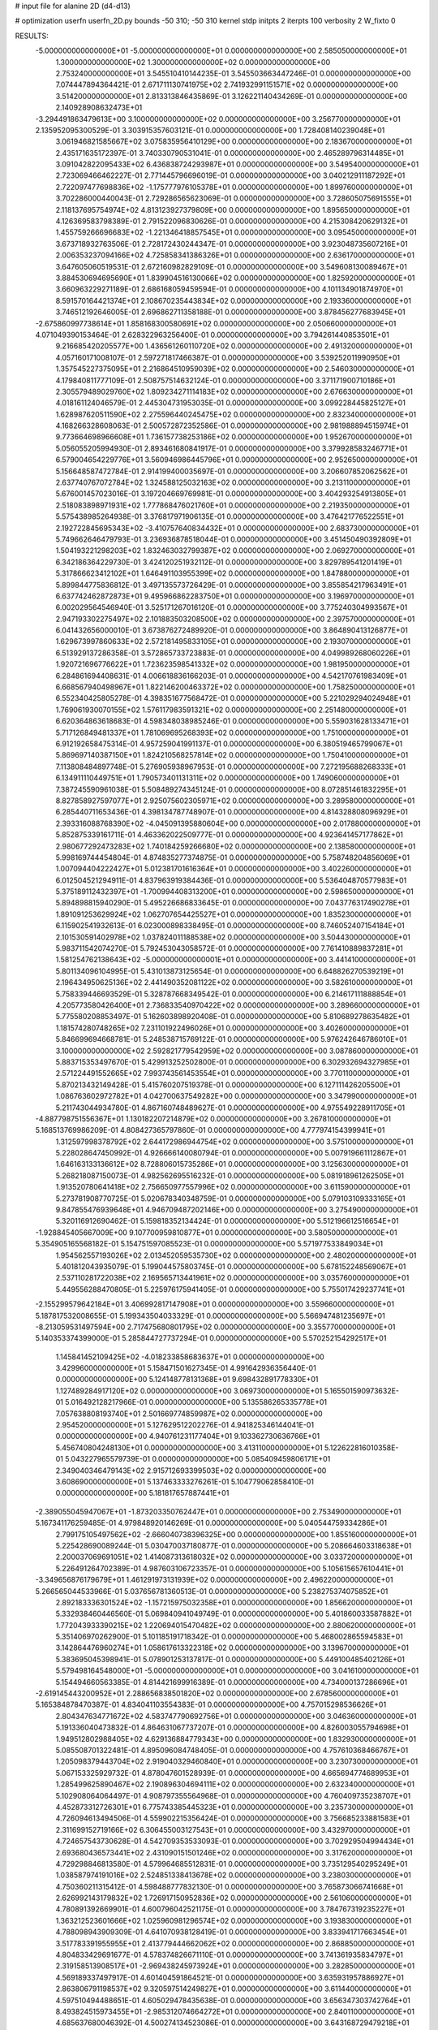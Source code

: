 # input file for alanine 2D (d4-d13)

# optimization
userfn       userfn_2D.py
bounds       -50 310; -50 310
kernel       stdp
initpts      2
iterpts      100
verbosity    2
W_fixto      0


RESULTS:
 -5.000000000000000E+01 -5.000000000000000E+01  0.000000000000000E+00       2.585050000000000E+01
  1.300000000000000E+02  1.300000000000000E+02  0.000000000000000E+00       2.753240000000000E+01       3.545510410144235E-01  3.545503663447246E-01       0.000000000000000E+00  7.074447894364421E-01
  2.671711130741975E+02  2.741932991151571E+02  0.000000000000000E+00       3.514200000000000E+01       2.813313846435869E-01  3.126221140434269E-01       0.000000000000000E+00  2.140928908632473E+01
 -3.294491863479613E+00  3.100000000000000E+02  0.000000000000000E+00       3.256770000000000E+01       2.135952095300529E-01  3.303915357603121E-01       0.000000000000000E+00  1.728408140239048E+01
  3.061946821585667E+02  3.075835956410129E+00  0.000000000000000E+00       2.183670000000000E+01       2.435171635172397E-01  3.740330790531041E-01       0.000000000000000E+00  2.465289796314485E+01
  3.091042822095433E+02  6.436838724293987E+01  0.000000000000000E+00       3.549540000000000E+01       2.723069466462227E-01  2.771445796696019E-01       0.000000000000000E+00  3.040212911187292E+01
  2.722097477698836E+02 -1.175777976105378E+01  0.000000000000000E+00       1.899760000000000E+01       3.702286000440043E-01  2.729286565623069E-01       0.000000000000000E+00  3.728605075691555E+01
  2.118137695754974E+02  4.813123927379809E+00  0.000000000000000E+00       1.895650000000000E+01       4.126369583798389E-01  2.791522096830626E-01       0.000000000000000E+00  4.215308420629132E+01
  1.455759266696683E+02 -1.221346418857545E+01  0.000000000000000E+00       3.095450000000000E+01       3.673718932763506E-01  2.728172430244347E-01       0.000000000000000E+00  3.923048735607216E+01
  2.006353237094166E+02  4.725858341386326E+01  0.000000000000000E+00       2.636170000000000E+01       3.647605060519531E-01  2.672160982829109E-01       0.000000000000000E+00  3.549608130089467E+01
  3.884530694695690E+01  1.839904516130066E+02  0.000000000000000E+00       1.825920000000000E+01       3.660963229271189E-01  2.686168059459594E-01       0.000000000000000E+00  4.101134901874970E+01
  8.591570164421374E+01  2.108670235443834E+02  0.000000000000000E+00       2.193360000000000E+01       3.746512192646005E-01  2.696862711358188E-01       0.000000000000000E+00  3.878456277683945E+01
 -2.675860997738614E+01  1.858168300580691E+02  0.000000000000000E+00       2.050660000000000E+01       4.071049390153464E-01  2.628322963256400E-01       0.000000000000000E+00  3.794261440853501E+01
  9.216685420205577E+00  1.436561260110720E+02  0.000000000000000E+00       2.491320000000000E+01       4.057160171008107E-01  2.597271817466387E-01       0.000000000000000E+00  3.539252011990950E+01
  1.357545227375095E+01  2.216864510959039E+02  0.000000000000000E+00       2.546030000000000E+01       4.179840811777109E-01  2.508757514632124E-01       0.000000000000000E+00  3.371171900710186E+01
  2.305579489029760E+02  1.809234271114183E+02  0.000000000000000E+00       2.676630000000000E+01       4.018161124046579E-01  2.445304731953035E-01       0.000000000000000E+00  3.099228445825127E+01
  1.628987620511590E+02  2.275596440245475E+02  0.000000000000000E+00       2.832340000000000E+01       4.168266328608063E-01  2.500572872352586E-01       0.000000000000000E+00  2.981988894515974E+01
  9.773664698966608E+01  1.736157738253186E+02  0.000000000000000E+00       1.952670000000000E+01       5.056055205994930E-01  2.893461680841917E-01       0.000000000000000E+00  3.379928583246771E+01
  6.579004654229776E+01  3.560946986445796E+01  0.000000000000000E+00       2.952650000000000E+01       5.156648587472784E-01  2.914199400035697E-01       0.000000000000000E+00  3.206607852062562E+01
  2.637740767072784E+02  1.324588125032163E+02  0.000000000000000E+00       3.213110000000000E+01       5.676001457023016E-01  3.197204669769981E-01       0.000000000000000E+00  3.404293254913805E+01
  2.518083898971931E+02  1.777868476021760E+01  0.000000000000000E+00       2.219350000000000E+01       5.575438985264938E-01  3.376817971906135E-01       0.000000000000000E+00  3.476421776522551E+01
  2.192722845695343E+02 -3.410757640834432E+01  0.000000000000000E+00       2.683730000000000E+01       5.749662646479793E-01  3.236936878518044E-01       0.000000000000000E+00  3.451450490392809E+01
  1.504193221298203E+02  1.832463032799387E+02  0.000000000000000E+00       2.069270000000000E+01       6.342186364229730E-01  3.424120251932112E-01       0.000000000000000E+00  3.829789541201419E+01
  5.317866623412102E+01  1.646491103955399E+02  0.000000000000000E+00       1.847880000000000E+01       5.899844775836812E-01  3.497135573726429E-01       0.000000000000000E+00  3.855854217963491E+01
  6.637742462872873E+01  9.495966862283750E+01  0.000000000000000E+00       3.196970000000000E+01       6.002029564546940E-01  3.525171267016120E-01       0.000000000000000E+00  3.775240304993567E+01
  2.947193302275497E+02  2.101883503208500E+02  0.000000000000000E+00       2.397570000000000E+01       6.041432656000010E-01  3.673876272489920E-01       0.000000000000000E+00  3.864890413126877E+01
  1.629673997860633E+02  2.572181495833105E+01  0.000000000000000E+00       2.193070000000000E+01       6.513929137286358E-01  3.572865733723883E-01       0.000000000000000E+00  4.049989268060226E+01
  1.920721696776622E+01  1.723623598541332E+02  0.000000000000000E+00       1.981950000000000E+01       6.284861694408631E-01  4.006618836166203E-01       0.000000000000000E+00  4.542170761983409E+01
  6.668567940498967E+01  1.822146200463372E+02  0.000000000000000E+00       1.758250000000000E+01       6.552340425805278E-01  4.398351677568472E-01       0.000000000000000E+00  5.221029294024948E+01
  1.769061930070155E+02  1.576117983591321E+02  0.000000000000000E+00       2.251480000000000E+01       6.620364863618683E-01  4.598348038985246E-01       0.000000000000000E+00  5.559031628133471E+01
  5.717126849481337E+01  1.781069695268393E+02  0.000000000000000E+00       1.751000000000000E+01       6.912192658475314E-01  4.957259041991137E-01       0.000000000000000E+00  6.380519465799067E+01
  5.869697140387150E+01  1.824210568257814E+02  0.000000000000000E+00       1.750410000000000E+01       7.113808484897748E-01  5.276905938967953E-01       0.000000000000000E+00  7.272195688268333E+01
  6.134911110449751E+01  1.790573401131311E+02  0.000000000000000E+00       1.749060000000000E+01       7.387245590961038E-01  5.508489274345124E-01       0.000000000000000E+00  8.072851461832295E+01
  8.827858927597077E+01  2.925075602305971E+02  0.000000000000000E+00       3.289580000000000E+01       6.285440711653436E-01  4.398134787748907E-01       0.000000000000000E+00  4.814328808096929E+01
  2.393316088768390E+02 -4.045091395880604E+00  0.000000000000000E+00       2.017880000000000E+01       5.852875339161711E-01  4.463362022509777E-01       0.000000000000000E+00  4.923641457177862E+01
  2.980677292473283E+02  1.740184259266680E+02  0.000000000000000E+00       2.138580000000000E+01       5.998169744454804E-01  4.874835277374875E-01       0.000000000000000E+00  5.758748204856069E+01
  1.007094404222427E+01  5.012381701616364E+01  0.000000000000000E+00       3.402260000000000E+01       6.012504521294911E-01  4.837963919384436E-01       0.000000000000000E+00  5.536404870577983E+01
  5.375189112432397E+01 -1.700994408313200E+01  0.000000000000000E+00       2.598650000000000E+01       5.894898815940290E-01  5.495226686833645E-01       0.000000000000000E+00  7.043776317490278E+01
  1.891091253629924E+02  1.062707654425527E+01  0.000000000000000E+00       1.835230000000000E+01       6.115902541932613E-01  6.023000898338495E-01       0.000000000000000E+00  8.746052407154184E+01
  2.101530591402978E+02  1.037824011188538E+02  0.000000000000000E+00       3.504430000000000E+01       5.983711542074270E-01  5.792453043058572E-01       0.000000000000000E+00  7.761410889837281E+01
  1.581254762138643E+02 -5.000000000000001E+01  0.000000000000000E+00       3.441410000000000E+01       5.801134096104995E-01  5.431013873125654E-01       0.000000000000000E+00  6.648826270539219E+01
  2.196434950625136E+02  2.441490352081122E+02  0.000000000000000E+00       3.582610000000000E+01       5.758339446693529E-01  5.328787668349542E-01       0.000000000000000E+00  6.214617111888854E+01
  4.205773580426400E+01  2.736833540970422E+02  0.000000000000000E+00       3.289660000000000E+01       5.775580208853497E-01  5.162603898920408E-01       0.000000000000000E+00  5.810689278635482E+01
  1.181574280748265E+02  7.231101922496026E+01  0.000000000000000E+00       3.402600000000000E+01       5.846699694668781E-01  5.248538715769122E-01       0.000000000000000E+00  5.976242646786010E+01
  3.100000000000000E+02  2.592821779542959E+02  0.000000000000000E+00       3.087860000000000E+01       5.883715353497670E-01  5.429913252502800E-01       0.000000000000000E+00  6.302932694327985E+01
  2.571224491552665E+02  7.993743561453554E+01  0.000000000000000E+00       3.770110000000000E+01       5.870213432149428E-01  5.415760207519378E-01       0.000000000000000E+00  6.127111426205500E+01
  1.086763602972782E+01  4.042700637549282E+00  0.000000000000000E+00       3.347990000000000E+01       5.211743044934780E-01  4.867160748489627E-01       0.000000000000000E+00  4.975549228911705E+01
 -4.887798751556367E+01  1.130182207214879E+02  0.000000000000000E+00       3.267810000000000E+01       5.168513769986209E-01  4.808427365797860E-01       0.000000000000000E+00  4.777974154399941E+01
  1.312597998378792E+02  2.644172986944754E+02  0.000000000000000E+00       3.575100000000000E+01       5.228028647450992E-01  4.926666140080794E-01       0.000000000000000E+00  5.007919661112867E+01
  1.646163133136612E+02  8.728806015735286E+01  0.000000000000000E+00       3.125630000000000E+01       5.268218087150073E-01  4.982562695516232E-01       0.000000000000000E+00  5.081918961262505E+01
  1.913520780641418E+02  2.756650977557996E+02  0.000000000000000E+00       3.611590000000000E+01       5.273781908770725E-01  5.020678340348759E-01       0.000000000000000E+00  5.079103109333165E+01
  9.847855476939648E+01  4.946709487202146E+00  0.000000000000000E+00       3.275490000000000E+01       5.320116912690462E-01  5.159818352134424E-01       0.000000000000000E+00  5.512196612516654E+01
 -1.928845405667009E+00  9.107700959810877E+01  0.000000000000000E+00       3.580500000000000E+01       5.354905165568182E-01  5.154751597085523E-01       0.000000000000000E+00  5.571977533849034E+01
  1.954562557193026E+02  2.013452059535730E+02  0.000000000000000E+00       2.480200000000000E+01       5.401812043935079E-01  5.199044575803745E-01       0.000000000000000E+00  5.678152248569067E+01
  2.537110281722038E+02  2.169565713441961E+02  0.000000000000000E+00       3.035760000000000E+01       5.449556288470805E-01  5.225976175941405E-01       0.000000000000000E+00  5.755017429237741E+01
 -2.155299579642184E+01  3.406992817147908E+01  0.000000000000000E+00       3.559660000000000E+01       5.187817532008655E-01  5.199343504033329E-01       0.000000000000000E+00  5.566947481235697E+01
 -8.213059531497594E+00  2.717475680801795E+02  0.000000000000000E+00       3.355770000000000E+01       5.140353374399000E-01  5.285844727737294E-01       0.000000000000000E+00  5.570252154292517E+01
  1.145841452109425E+02 -4.018233858683637E+01  0.000000000000000E+00       3.429960000000000E+01       5.158471501627345E-01  4.991642936356440E-01       0.000000000000000E+00  5.124148778131368E+01
  9.698432891778330E+01  1.127489284917120E+02  0.000000000000000E+00       3.069730000000000E+01       5.165501590973632E-01  5.016492128217966E-01       0.000000000000000E+00  5.135586265335778E+01
  7.057638808193740E+01  2.501669774859987E+02  0.000000000000000E+00       2.954520000000000E+01       5.127629512202276E-01  4.941825346144041E-01       0.000000000000000E+00  4.940761231177404E+01
  9.103362730636766E+01  5.456740804248130E+01  0.000000000000000E+00       3.413110000000000E+01       5.122622816010358E-01  5.043227965579739E-01       0.000000000000000E+00  5.085409459806171E+01
  2.349040346479143E+02  2.915712693399503E+02  0.000000000000000E+00       3.608690000000000E+01       5.137463333276261E-01  5.104779062858410E-01       0.000000000000000E+00  5.181817657887441E+01
 -2.389055045947067E+01 -1.873203350762447E+01  0.000000000000000E+00       2.753490000000000E+01       5.167341176259485E-01  4.979848920146269E-01       0.000000000000000E+00  5.040544759334286E+01
  2.799175105497562E+02 -2.666040738396325E+00  0.000000000000000E+00       1.855160000000000E+01       5.225428690089244E-01  5.030470037180877E-01       0.000000000000000E+00  5.208664603318638E+01
  2.200037069691051E+02  1.414087313618032E+02  0.000000000000000E+00       3.033720000000000E+01       5.226491264702389E-01  4.987603106723357E-01       0.000000000000000E+00  5.105615657610441E+01
 -3.349656876179679E+01  1.461291973131939E+02  0.000000000000000E+00       2.496220000000000E+01       5.266565044533966E-01  5.037656781360513E-01       0.000000000000000E+00  5.238275374075852E+01
  2.892183336301524E+02 -1.157215975032358E+01  0.000000000000000E+00       1.856620000000000E+01       5.332938460446560E-01  5.069840941049749E-01       0.000000000000000E+00  5.401860033587882E+01
  1.772043933390215E+02  1.220694015470482E+02  0.000000000000000E+00       2.880620000000000E+01       5.351406970262900E-01  5.101185191718342E-01       0.000000000000000E+00  5.468002865594583E+01
  3.142864476960274E+01  1.058617613322318E+02  0.000000000000000E+00       3.139670000000000E+01       5.383695045398941E-01  5.078901253137817E-01       0.000000000000000E+00  5.449100485402126E+01
  5.579498164548000E+01 -5.000000000000000E+01  0.000000000000000E+00       3.041610000000000E+01       5.154494660563385E-01  4.814421699916389E-01       0.000000000000000E+00  4.734000137286696E+01
 -2.619145443200952E+01  2.288656838501820E+02  0.000000000000000E+00       2.678560000000000E+01       5.165384878470387E-01  4.834041103554383E-01       0.000000000000000E+00  4.757015298536626E+01
  2.804347634771672E+02  4.583747790692756E+01  0.000000000000000E+00       3.046360000000000E+01       5.191336040473832E-01  4.864631067737207E-01       0.000000000000000E+00  4.826003055794698E+01
  1.949512802988405E+02  4.629136884779343E+00  0.000000000000000E+00       1.832930000000000E+01       5.085508701322481E-01  4.895096084748405E-01       0.000000000000000E+00  4.757610368466767E+01
  1.205098379443704E+02  2.919040329460840E+01  0.000000000000000E+00       3.230730000000000E+01       5.067153325929732E-01  4.878047601528939E-01       0.000000000000000E+00  4.665694774689953E+01
  1.285499625890467E+02  2.190896304694111E+02  0.000000000000000E+00       2.632340000000000E+01       5.102908064064497E-01  4.908797355564968E-01       0.000000000000000E+00  4.760409735238707E+01
  4.452873312726301E+01  6.775743385445323E+01  0.000000000000000E+00       3.235730000000000E+01       4.726094613494506E-01  4.559902215356424E-01       0.000000000000000E+00  3.756685233881583E+01
  2.311699152719166E+02  6.306455003127543E+01  0.000000000000000E+00       3.432970000000000E+01       4.724657543730628E-01  4.542709353533093E-01       0.000000000000000E+00  3.702929504994434E+01
  2.693680436573441E+02  2.431090151501246E+02  0.000000000000000E+00       3.317620000000000E+01       4.729298846813580E-01  4.579964685512831E-01       0.000000000000000E+00  3.735129540295249E+01
  1.038587974191016E+02  2.524851338413678E+02  0.000000000000000E+00       3.238030000000000E+01       4.750360211315412E-01  4.598488777832130E-01       0.000000000000000E+00  3.765873066741668E+01
  2.626992143179832E+02  1.726917150952836E+02  0.000000000000000E+00       2.561060000000000E+01       4.780891392669901E-01  4.600796042521175E-01       0.000000000000000E+00  3.784767319235227E+01
  1.363212523601666E+02  1.025960981296574E+02  0.000000000000000E+00       3.193830000000000E+01       4.788098943909309E-01  4.641070938128419E-01       0.000000000000000E+00  3.833941717663454E+01
  3.517783391955955E+01  2.413779444662062E+02  0.000000000000000E+00       2.868850000000000E+01       4.804833429691677E-01  4.578374826671110E-01       0.000000000000000E+00  3.741361935834797E+01
  2.319158513908517E+01 -2.969438245973924E+01  0.000000000000000E+00       3.282850000000000E+01       4.569189337497917E-01  4.601404591864521E-01       0.000000000000000E+00  3.635931957886927E+01
  2.863806791198537E+02  9.320597514249827E+01  0.000000000000000E+00       3.611440000000000E+01       4.597510494488651E-01  4.605029478435638E-01       0.000000000000000E+00  3.656347303742764E+01
  8.493824515973455E+01 -2.985312074664272E+01  0.000000000000000E+00       2.840110000000000E+01       4.685637680046392E-01  4.500274134523086E-01       0.000000000000000E+00  3.643168729479218E+01
  6.576942436887792E+01  1.253288489348631E+02  0.000000000000000E+00       2.644590000000000E+01       4.692375519113012E-01  4.473005591640068E-01       0.000000000000000E+00  3.605381925360854E+01
  2.674656394889668E+02 -5.000000000000000E+01  0.000000000000000E+00       2.842910000000000E+01       4.665549032353118E-01  4.489728524209664E-01       0.000000000000000E+00  3.574275205212624E+01
  1.917863477325321E+02 -5.000000000000000E+01  0.000000000000000E+00       3.135760000000000E+01       4.660329725616382E-01  4.523068854698608E-01       0.000000000000000E+00  3.601511799468495E+01
  2.908702345577520E+02  1.410614020751086E+02  0.000000000000000E+00       2.727720000000000E+01       4.663575342676591E-01  4.531657858530762E-01       0.000000000000000E+00  3.594409904019008E+01
  3.423437948069680E+01  2.612936465337712E+01  0.000000000000000E+00       2.796030000000000E+01       4.592470021523223E-01  4.444604200257167E-01       0.000000000000000E+00  3.507295767884123E+01
  1.964559287423036E+02  7.938761646008371E+01  0.000000000000000E+00       3.266650000000000E+01       4.620195440463034E-01  4.425790485949226E-01       0.000000000000000E+00  3.507590333956982E+01
  1.923720923009325E+02  2.365277733416370E+02  0.000000000000000E+00       3.177730000000000E+01       4.629806061327624E-01  4.429690784996084E-01       0.000000000000000E+00  3.503900966841292E+01
  1.635311562744452E+02  2.585016968726999E+02  0.000000000000000E+00       3.463170000000000E+01       4.650857349287117E-01  4.436675126916423E-01       0.000000000000000E+00  3.526209151015036E+01
  1.492739785871867E+02  1.518675218056839E+02  0.000000000000000E+00       2.286970000000000E+01       4.648951994683796E-01  4.452161473540118E-01       0.000000000000000E+00  3.530995544967406E+01
  1.937089119283793E+01  2.919893697009898E+02  0.000000000000000E+00       3.448970000000000E+01       4.661584641779644E-01  4.458316532811777E-01       0.000000000000000E+00  3.544702692729527E+01
 -1.947920368875331E+01  6.803259250888512E+01  0.000000000000000E+00       3.721590000000000E+01       4.673513160906561E-01  4.459181395064124E-01       0.000000000000000E+00  3.553130461741117E+01
  7.450373317303923E+00  2.520141813943132E+02  0.000000000000000E+00       3.197980000000000E+01       4.670639295760806E-01  4.481166323765234E-01       0.000000000000000E+00  3.564818927141467E+01
  2.207894843699602E+02  2.165272019325842E+02  0.000000000000000E+00       3.044450000000000E+01       4.677628778928934E-01  4.497250837711372E-01       0.000000000000000E+00  3.584588587772124E+01
  1.704223095506737E+02 -2.580297392354503E+01  0.000000000000000E+00       2.735060000000000E+01       4.683433500374934E-01  4.520272507814002E-01       0.000000000000000E+00  3.623576833102357E+01
  1.469039881399470E+02  5.708039775313696E+01  0.000000000000000E+00       2.922890000000000E+01       4.672207497869472E-01  4.523556311083345E-01       0.000000000000000E+00  3.621765647625878E+01
  3.054525737125486E+02  3.519027978144641E+01  0.000000000000000E+00       3.000350000000000E+01       4.683293620111325E-01  4.537449244609224E-01       0.000000000000000E+00  3.646683508929583E+01
  2.052958393759572E+02  1.668273908396052E+02  0.000000000000000E+00       2.468250000000000E+01       4.700980790002676E-01  4.544775568443395E-01       0.000000000000000E+00  3.671579405545075E+01